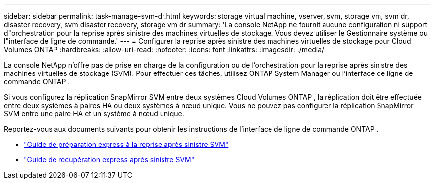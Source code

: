 ---
sidebar: sidebar 
permalink: task-manage-svm-dr.html 
keywords: storage virtual machine, vserver, svm, storage vm, svm dr, disaster recovery, svm disaster recovery, storage vm dr 
summary: 'La console NetApp ne fournit aucune configuration ni support d"orchestration pour la reprise après sinistre des machines virtuelles de stockage.  Vous devez utiliser le Gestionnaire système ou l"interface de ligne de commande.' 
---
= Configurer la reprise après sinistre des machines virtuelles de stockage pour Cloud Volumes ONTAP
:hardbreaks:
:allow-uri-read: 
:nofooter: 
:icons: font
:linkattrs: 
:imagesdir: ./media/


[role="lead"]
La console NetApp n'offre pas de prise en charge de la configuration ou de l'orchestration pour la reprise après sinistre des machines virtuelles de stockage (SVM).  Pour effectuer ces tâches, utilisez ONTAP System Manager ou l'interface de ligne de commande ONTAP .

Si vous configurez la réplication SnapMirror SVM entre deux systèmes Cloud Volumes ONTAP , la réplication doit être effectuée entre deux systèmes à paires HA ou deux systèmes à nœud unique.  Vous ne pouvez pas configurer la réplication SnapMirror SVM entre une paire HA et un système à nœud unique.

Reportez-vous aux documents suivants pour obtenir les instructions de l'interface de ligne de commande ONTAP .

* https://library.netapp.com/ecm/ecm_get_file/ECMLP2839856["Guide de préparation express à la reprise après sinistre SVM"^]
* https://library.netapp.com/ecm/ecm_get_file/ECMLP2839857["Guide de récupération express après sinistre SVM"^]

